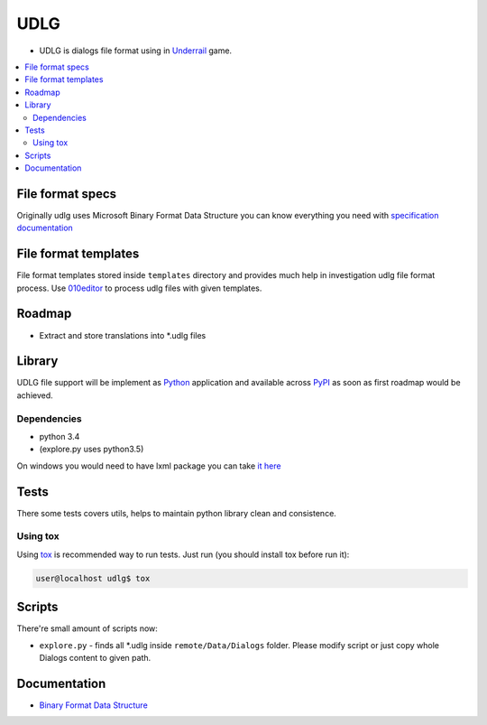 UDLG 
====

* UDLG is dialogs file format using in `Underrail <http://store.steampowered.com/app/250520/>`_ game.

.. contents:: :local:
    :depth: 2

File format specs
-----------------
Originally udlg uses Microsoft Binary Format Data Structure
you can know everything you need with
`specification documentation <https://msdn.microsoft.com/en-us/library/cc236844.aspx>`_

File format templates
---------------------
File format templates stored inside ``templates`` directory and provides much
help in investigation udlg file format process.
Use `010editor <http://www.sweetscape.com/010editor/>`_ to process udlg files
with given templates.

Roadmap
-------
- Extract and store translations into *.udlg files

Library
-------
UDLG file support will be implement as `Python <https://www.python.org/>`_
application and available across
`PyPI <https://pypi.python.org/pypi>`_ as soon as first roadmap would
be achieved.

.. code-block:: bash
   user@localhost$ virtualenv --no-site-packages venv3 --python=python3.4
   user@localhost$ source venv3/bin/activate
   user@localhost$ pip install -r requirements/test.txt

Dependencies
~~~~~~~~~~~~
* python 3.4
* (explore.py uses python3.5)

On windows you would need to have lxml package you can take
`it here <http://www.lfd.uci.edu/~gohlke/pythonlibs/#lxml>`_

Tests
-----
There some tests covers utils, helps to maintain python library clean and
consistence.

Using tox
~~~~~~~~~
Using `tox <http://tox.testrun.org/>`_ is recommended way to run tests.
Just run (you should install tox before run it):

.. code-block:: bash

  user@localhost udlg$ tox

Scripts
-------
There're small amount of scripts now:

- ``explore.py`` - finds all *.udlg inside ``remote/Data/Dialogs`` folder. Please
  modify script or just copy whole Dialogs content to given path.

Documentation
-------------

- `Binary Format Data Structure <https://msdn.microsoft.com/en-us/library/cc236844.aspx>`_
